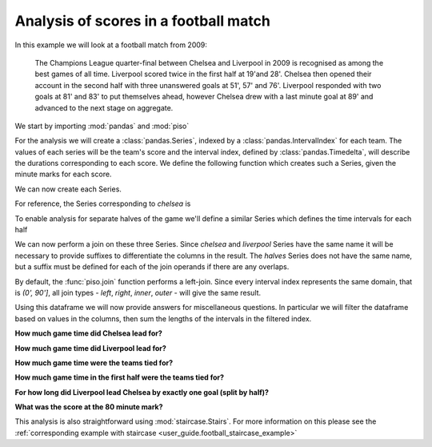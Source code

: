 .. _user_guide.football_example:


Analysis of scores in a football match
=======================================

In this example we will look at a football match from 2009:

    The Champions League quarter-final between Chelsea and Liverpool
    in 2009 is recognised as among the best games of all time.
    Liverpool scored twice in the first half at 19'and 28'.  Chelsea then
    opened their account in the second half with three unanswered goals
    at 51', 57' and 76'.  Liverpool responded with two goals at 81' and 83'
    to put themselves ahead, however Chelsea drew with a last minute goal
    at 89' and advanced to the next stage on aggregate.


We start by importing :mod:`pandas` and :mod:`piso`

.. ipython:: python

    import pandas as pd
    import piso


For the analysis we will create a :class:`pandas.Series`, indexed by a :class:`pandas.IntervalIndex` for each team.  The values of each series will be the team's score and the interval index, defined by :class:`pandas.Timedelta`, will describe the durations corresponding to each score.  We define the following function which creates such a Series, given the minute marks for each score.

.. ipython:: python

    def make_series(goal_time_mins):
        breaks = pd.to_timedelta([0] + goal_time_mins + [90], unit="min")
        ii = pd.IntervalIndex.from_breaks(breaks)
        return pd.Series(range(len(ii)), index = ii, name="score")

We can now create each Series.

.. ipython:: python

    chelsea = make_series([51,57,76,89])
    liverpool = make_series([19,28,81,83])

For reference, the Series corresponding to `chelsea` is

.. ipython:: python

    chelsea

To enable analysis for separate halves of the game we'll define a similar Series which defines the time intervals for each half

.. ipython:: python

    halves = pd.Series(
        ["1st", "2nd"],
        pd.IntervalIndex.from_breaks(pd.to_timedelta([0, 45, 90], unit="min")),
        name="half",
    )
    halves

We can now perform a join on these three Series.  Since `chelsea` and `liverpool` Series have the same name it will be necessary to provide suffixes to differentiate the columns in the result.  The `halves` Series does not have the same name, but a suffix must be defined for each of the join operands if there are any overlaps.

.. ipython:: python

    CvsL = piso.join(chelsea, liverpool, halves, suffixes=["_chelsea", "_liverpool", ""])
    CvsL

By default, the :func:`piso.join` function performs a left-join.  Since every interval index represents the same domain, that is `(0', 90']`, all join types - *left*, *right*, *inner*, *outer* - will give the same result.

Using this dataframe we will now provide answers for miscellaneous questions.  In particular we will filter the dataframe based on values in the columns, then sum the lengths of the intervals in the filtered index.


**How much game time did Chelsea lead for?**

.. ipython:: python

    CvsL.query("score_chelsea > score_liverpool").index.length.sum()


**How much game time did Liverpool lead for?**

.. ipython:: python

    CvsL.query("score_liverpool > score_chelsea").index.length.sum()

**How much game time were the teams tied for?**

.. ipython:: python

    CvsL.query("score_liverpool == score_chelsea").index.length.sum()

**How much game time in the first half were the teams tied for?**

.. ipython:: python

    CvsL.query("score_chelsea == score_liverpool and half == '1st'").index.length.sum()

**For how long did Liverpool lead Chelsea by exactly one goal (split by half)?**

.. ipython:: python

    CvsL.groupby("half").apply(
        lambda df: df.query("score_liverpool - score_chelsea == 1").index.length.sum()
    )

**What was the score at the 80 minute mark?**

.. ipython:: python

    piso.lookup(CvsL, pd.Timedelta(80, unit="min"))


This analysis is also straightforward using :mod:`staircase.Stairs`.  For more information on this please see the :ref:`corresponding example with staircase <user_guide.football_staircase_example>`